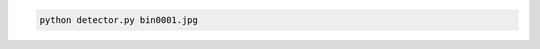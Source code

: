 .. code:: sh

  python detector.py bin0001.jpg

.. image:: https://raw.githubusercontent.com/wkentaro/inbox/master/Amazon_Picking_Challenge/bin_detector/out0001.png
